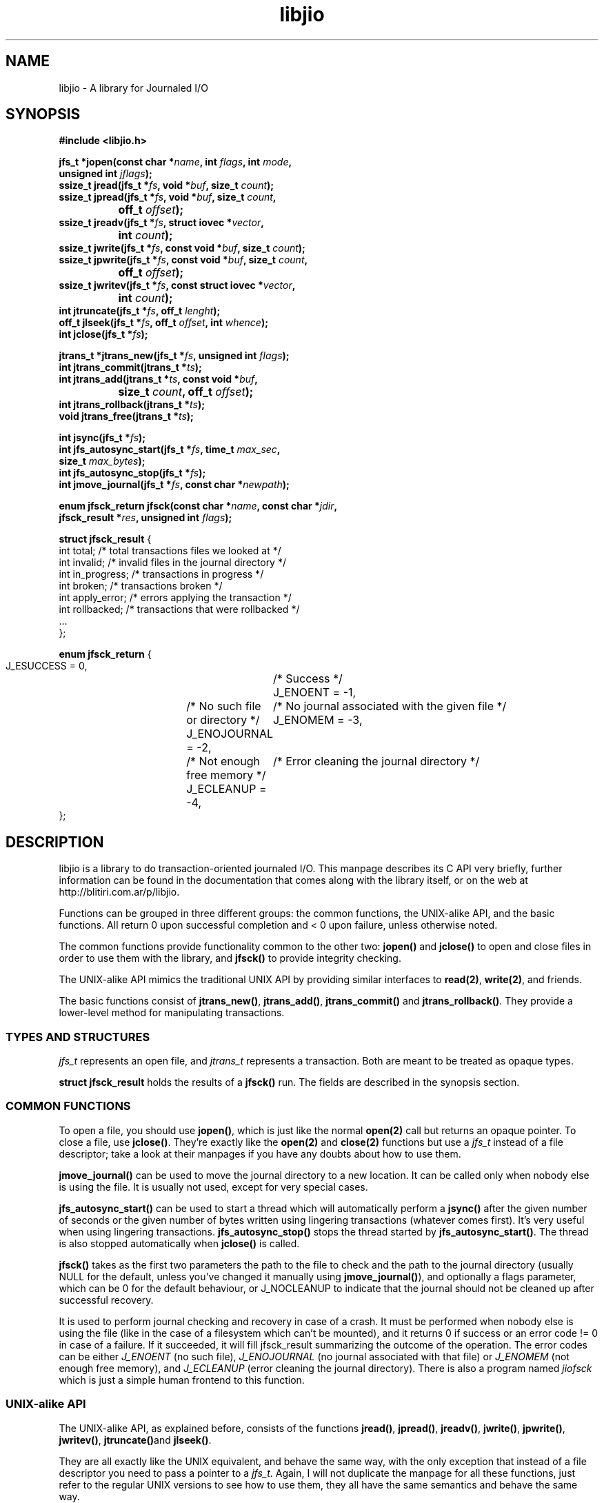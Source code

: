 .TH libjio 3 "21/Feb/2004"
.SH NAME
libjio - A library for Journaled I/O
.SH SYNOPSIS
.nf
.B #include <libjio.h>

.BI "jfs_t *jopen(const char *" name ", int " flags ", int " mode ",
.BI "           unsigned int " jflags ");"
.BI "ssize_t jread(jfs_t *" fs ", void *" buf ", size_t " count ");"
.BI "ssize_t jpread(jfs_t *" fs ", void *" buf ", size_t " count ","
.BI "		off_t " offset ");"
.BI "ssize_t jreadv(jfs_t *" fs ", struct iovec *" vector ","
.BI "		int " count ");"
.BI "ssize_t jwrite(jfs_t *" fs ", const void *" buf ", size_t " count ");"
.BI "ssize_t jpwrite(jfs_t *" fs ", const void *" buf ", size_t " count ","
.BI "		off_t " offset ");"
.BI "ssize_t jwritev(jfs_t *" fs ", const struct iovec *" vector ","
.BI "		int " count ");"
.BI "int jtruncate(jfs_t *" fs ", off_t " lenght ");"
.BI "off_t jlseek(jfs_t *" fs ", off_t " offset ", int " whence ");"
.BI "int jclose(jfs_t *" fs ");"

.BI "jtrans_t *jtrans_new(jfs_t *" fs ", unsigned int " flags ");"
.BI "int jtrans_commit(jtrans_t *" ts ");"
.BI "int jtrans_add(jtrans_t *" ts ", const void *" buf ","
.BI "		size_t " count ", off_t " offset ");"
.BI "int jtrans_rollback(jtrans_t *" ts ");"
.BI "void jtrans_free(jtrans_t *" ts ");"

.BI "int jsync(jfs_t *" fs ");"
.BI "int jfs_autosync_start(jfs_t *" fs ", time_t " max_sec ","
.BI "           size_t " max_bytes ");"
.BI "int jfs_autosync_stop(jfs_t *" fs ");"
.BI "int jmove_journal(jfs_t *" fs ", const char *" newpath ");"

.BI "enum jfsck_return jfsck(const char *" name ", const char *" jdir ","
.BI "           jfsck_result *" res ", unsigned int " flags ");"

.BR "struct jfsck_result" " {"
    int total;            /* total transactions files we looked at */
    int invalid;          /* invalid files in the journal directory */
    int in_progress;      /* transactions in progress */
    int broken;           /* transactions broken */
    int apply_error;      /* errors applying the transaction */
    int rollbacked;       /* transactions that were rollbacked */
    ...
};

.BR "enum jfsck_return" " {"
    J_ESUCCESS = 0,	/* Success */
    J_ENOENT = -1,	/* No such file or directory */
    J_ENOJOURNAL = -2,	/* No journal associated with the given file */
    J_ENOMEM = -3,	/* Not enough free memory */
    J_ECLEANUP = -4,	/* Error cleaning the journal directory */
};


.SH DESCRIPTION

libjio is a library to do transaction-oriented journaled I/O. This manpage
describes its C API very briefly, further information can be found in the
documentation that comes along with the library itself, or on the web at
http://blitiri.com.ar/p/libjio.

Functions can be grouped in three different groups: the common functions, the
UNIX-alike API, and the basic functions. All return 0 upon successful
completion and < 0 upon failure, unless otherwise noted.

The common functions provide functionality common to the other two:
.BR jopen() " and " jclose()
to open and close files in order to use them with the library, and
.B jfsck()
to provide integrity checking.

The UNIX-alike API mimics the traditional UNIX API by providing similar
interfaces to
.BR read(2) ", " write(2) ,
and friends.

The basic functions consist of
.BR jtrans_new() ", " jtrans_add() ", " jtrans_commit() " and "
.BR jtrans_rollback() .
They provide a lower-level method for manipulating transactions.

.SS TYPES AND STRUCTURES

.I jfs_t
represents an open file, and
.I jtrans_t
represents a transaction. Both are meant to be treated as opaque types.

.B struct jfsck_result
holds the results of a
.B jfsck()
run. The fields are described in the synopsis section.

.SS COMMON FUNCTIONS

To open a file, you should use
.BR jopen() ,
which is just like the normal
.B open(2)
call but returns an opaque pointer.
To close a file, use
.BR jclose() .
They're exactly like the
.BR open(2) " and " close(2)
functions but use a
.I jfs_t
instead of a file descriptor; take a look at their manpages if you have any
doubts about how to use them.

.B jmove_journal()
can be used to move the journal directory to a new location. It can be called
only when nobody else is using the file. It is usually not used, except for
very special cases.

.B jfs_autosync_start()
can be used to start a thread which will automatically perform a
.B jsync()
after the given number of seconds or the given number of bytes written using
lingering transactions (whatever comes first). It's very useful when using
lingering transactions.
.B jfs_autosync_stop()
stops the thread started by
.BR jfs_autosync_start() .
The thread is also stopped automatically when
.B jclose()
is called.

.B jfsck()
takes as the first two parameters the path to the file to check and the path
to the journal directory (usually NULL for the default, unless you've changed
it manually using
.BR jmove_journal() ),
and optionally a flags parameter, which can be 0 for the default behaviour, or
J_NOCLEANUP to indicate that the journal should not be cleaned up after
successful recovery.

It is used to perform journal checking and recovery in case of a crash. It
must be performed when nobody else is using the file (like in the case of a
filesystem which can't be mounted), and it returns 0 if success or an error
code != 0 in case of a failure. If it succeeded, it will fill jfsck_result
summarizing the outcome of the operation. The error codes can be either
.I J_ENOENT
(no such file),
.I J_ENOJOURNAL
(no journal associated with that file) or
.I J_ENOMEM
(not enough free memory), and
.I J_ECLEANUP
(error cleaning the journal directory). There is also a program named
.I jiofsck
which is just a simple human frontend to this function.


.SS UNIX-alike API

The UNIX-alike API, as explained before, consists of the functions
.BR jread() ", " jpread() ", " jreadv() ", " jwrite() ", " jpwrite() ", "
.BR jwritev() ", " jtruncate() "and " jlseek() .

They are all exactly like the UNIX equivalent, and behave the same way, with
the only exception that instead of a file descriptor you need to pass a
pointer to a
.IR "jfs_t" .
Again, I will not duplicate the manpage for all these functions, just refer to
the regular UNIX versions to see how to use them, they all have the same
semantics and behave the same way.

.SS BASIC FUNCTIONS

The basic functions are the ones which manipulate transactions directly:
.BR jtrans_new() ", " jtrans_add() ", " jtrans_commit() ", " jtrans_rollback()
and
.BR jtrans_free() .
These are intended to be use when your application requires direct control
over the transactions.

.BR jtrans_new() " and " jtrans_free()
just return a new
.I jtrans_t
and free a given one; the former should be called prior any use, and the
latter when you want to destroy a transaction. Note that
.B jtrans_free()
is not a disk operation, but only frees the pointers that were previously
allocated by the library; all disk operations are performed by the other two
functions.

.B jtrans_add()
is used to add operations to a transaction, and it takes the same parameters
as
.BR pwrite() :
a buffer, its length and the offset where it should be applied, and adds it to
the transaction. You can add multiple operations to a transaction, and they
will be applied in order.

.B jtrans_commit()
commits the given transaction to disk. After it has returned, data has been
saved to the disk. The commit operation is atomic with regards to other read
or write operations on different processes, as long as they all access it via
libjio. It returns the number of bytes written, -1 if there was an error but
atomic warantees were preserved, or -2 if there was an error and there is a
possible break of atomic warantees (which is an indication of a severe
underlying condition).

.B jtrans_rollback()
reverses a transaction that was applied with
.BR jtrans_commit() ,
and leaves the file as it was before applying it. Be very very careful with
this function, it's quite dangerous if you don't know for sure that you're
doing the right thing. It returns the same values as
.BR jtrans_commit() .

.SH SEE ALSO

.BR open (2),
.BR read (2),
.BR write (2),
.BR readv (2),
.BR writev (2),
.BR pread (2),
.BR pwrite (2),
.BR ftruncate (2),
.BR lseek (2),
.BR close (2)

.SH BUGS

If you want to report bugs, or have any questions or comments, just let me
know at albertito@blitiri.com.ar.

